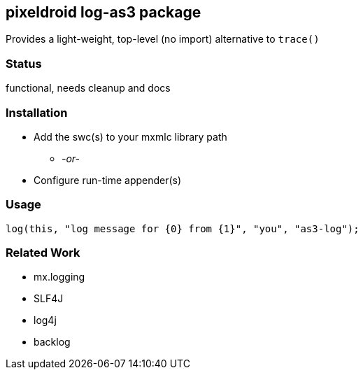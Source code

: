 == pixeldroid log-as3 package
Provides a light-weight, top-level (no import) alternative to `trace()`


=== Status
functional, needs cleanup and docs

=== Installation
* Add the swc(s) to your mxmlc library path
** _-or-_
* Configure run-time appender(s)

=== Usage
----
log(this, "log message for {0} from {1}", "you", "as3-log");
----

=== Related Work
* mx.logging
* SLF4J
* log4j
* backlog
